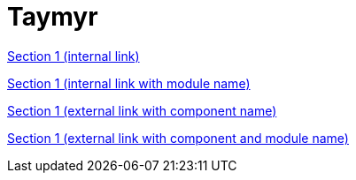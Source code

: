 = Taymyr

xref:section-1.adoc[Section 1 (internal link)]

xref:ROOT:section-1.adoc[Section 1 (internal link with module name)]

xref:ROOT::section-1.adoc[Section 1 (external link with component name)]

xref:ROOT:ROOT:section-1.adoc[Section 1 (external link with component and module name)]
